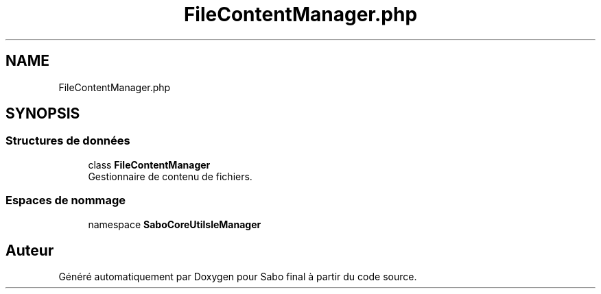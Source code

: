 .TH "FileContentManager.php" 3 "Mardi 23 Juillet 2024" "Version 1.1.1" "Sabo final" \" -*- nroff -*-
.ad l
.nh
.SH NAME
FileContentManager.php
.SH SYNOPSIS
.br
.PP
.SS "Structures de données"

.in +1c
.ti -1c
.RI "class \fBFileContentManager\fP"
.br
.RI "Gestionnaire de contenu de fichiers\&. "
.in -1c
.SS "Espaces de nommage"

.in +1c
.ti -1c
.RI "namespace \fBSaboCore\\Utils\\FileManager\fP"
.br
.in -1c
.SH "Auteur"
.PP 
Généré automatiquement par Doxygen pour Sabo final à partir du code source\&.
